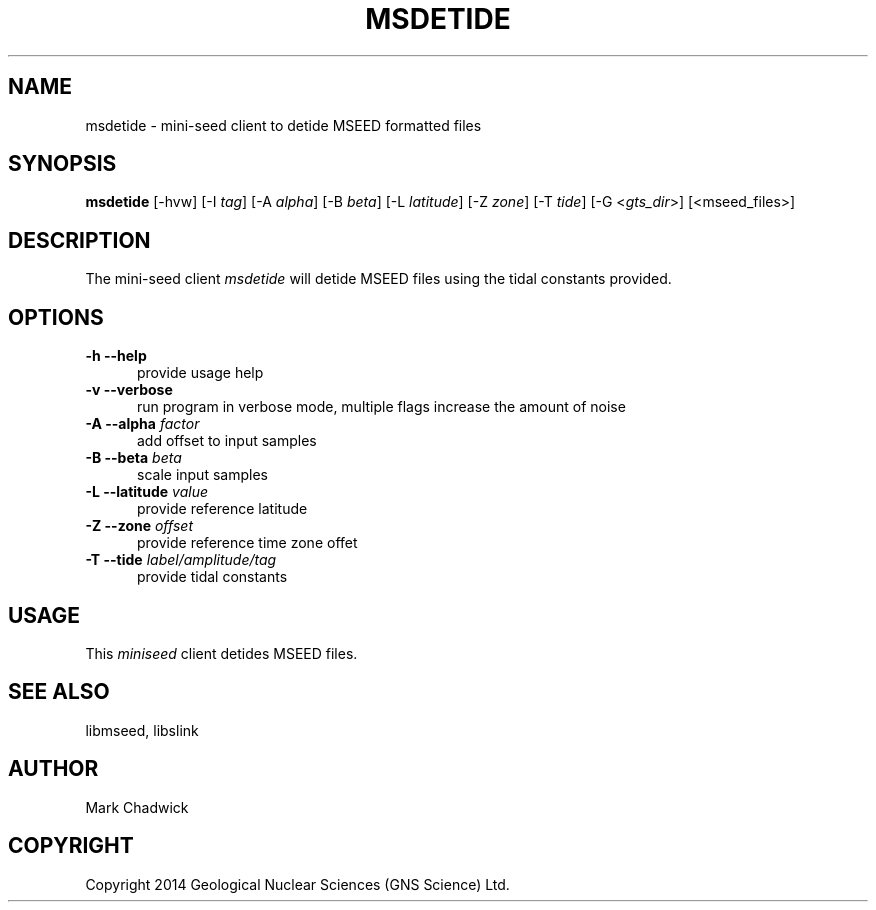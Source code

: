 .TH MSDETIDE 1 "15 February 2014" "MSEED TIDE CREX/GTS TOOLS"
.SH NAME
msdetide - mini-seed client to detide MSEED formatted files
.SH SYNOPSIS
.B "msdetide"
[-hvw]
[-I\ \fItag\fP]
[-A\ \fIalpha\fP]
[-B\ \fIbeta\fP]
[-L\ \fIlatitude\fP]
[-Z\ \fIzone\fP]
[-T\ \fItide\fP]
[-G <\fIgts_dir\fP>]
[<mseed_files>]
.SH DESCRIPTION
.PP
The mini-seed client
.I msdetide
will detide MSEED files using the tidal constants provided.
.SH OPTIONS
.TP 5
.B "-h --help"
provide usage help
.TP 5
.B "-v --verbose"
run program in verbose mode, multiple flags increase the amount of noise
.TP 5
.B "-A --alpha \fIfactor\fP"
add offset to input samples
.TP 5
.B "-B --beta \fIbeta\fP"
scale input samples
.TP 5
.B "-L --latitude \fIvalue\fP"
provide reference latitude
.TP 5
.B "-Z --zone \fIoffset\fP"
provide reference time zone offet
.TP 5
.B "-T --tide \fIlabel/amplitude/tag\fP"
provide tidal constants 
.SH USAGE
This \fIminiseed\fP client detides MSEED files.
.SH SEE ALSO
libmseed, libslink
.SH AUTHOR
Mark Chadwick
.SH COPYRIGHT
Copyright 2014 Geological \& Nuclear Sciences (GNS Science) Ltd.
